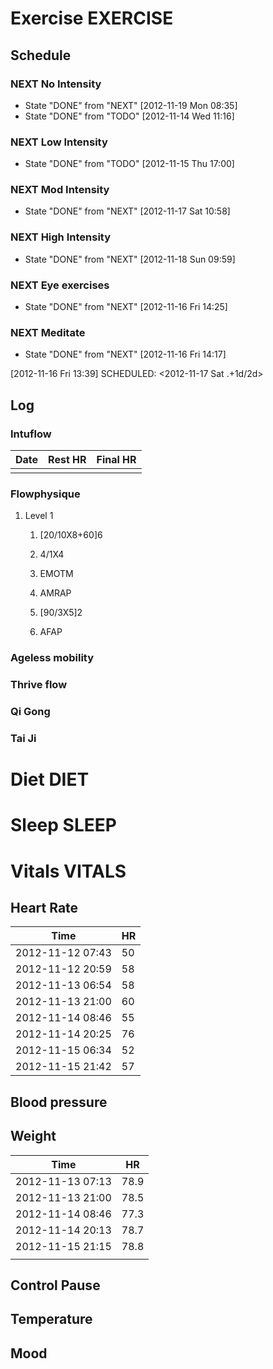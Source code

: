 #+FILETAGS: HEALTH
* Exercise							   :EXERCISE:
  :PROPERTIES:
  :ID:       3420f12a-2ad8-4511-8543-13d0044fcde6
  :END:

** Schedule
*** NEXT No Intensity
    SCHEDULED: <2012-11-23 Fri .+4d/5d>
    - State "DONE"       from "NEXT"       [2012-11-19 Mon 08:35]
    - State "DONE"       from "TODO"       [2012-11-14 Wed 11:16]
:PROPERTIES:
:STYLE: habit
:REPEAT_TO_STATE: NEXT
:LAST_REPEAT: [2012-11-19 Mon 08:35]
:ID: e38c9566-fca4-46e5-bf5f-a6c98c63f9f2
:END:

*** NEXT Low Intensity
    SCHEDULED: <2012-11-20 Tue .+4d/5d>
    - State "DONE"       from "TODO"       [2012-11-15 Thu 17:00]
:PROPERTIES:
:STYLE: habit
:REPEAT_TO_STATE: NEXT
:LAST_REPEAT: [2012-11-15 Thu 17:00]
:ID: c5da0e4d-cf57-4caf-ba23-369257edd6ac
:END:

*** NEXT Mod Intensity
    SCHEDULED: <2012-11-24 Sat .+4d/5d>
    - State "DONE"       from "NEXT"       [2012-11-17 Sat 10:58]
:PROPERTIES:
:STYLE: habit
:REPEAT_TO_STATE: NEXT
:ID: 2fd02d93-9376-4172-b361-0e865b293007
:LAST_REPEAT: [2012-11-17 Sat 10:58]
:END:
    
*** NEXT High Intensity
    SCHEDULED: <2012-11-24 Sat .+4d/5d>
    - State "DONE"       from "NEXT"       [2012-11-18 Sun 09:59]
:PROPERTIES:
:STYLE: habit
:REPEAT_TO_STATE: NEXT
:ID: d52c3978-eea8-457c-b9c9-1a38d6d54a88
:LAST_REPEAT: [2012-11-18 Sun 09:59]
:END:

*** NEXT Eye exercises
    SCHEDULED: <2012-11-17 Sat .+1d/2d>
    - State "DONE"       from "NEXT"       [2012-11-16 Fri 14:25]
:PROPERTIES:
:STYLE: habit
:REPEAT_TO_STATE: NEXT
:ID: bb3574e2-d88d-476f-8d3a-ebde4a1691b7
:LAST_REPEAT: [2012-11-16 Fri 14:25]
:END:

*** NEXT Meditate
  - State "DONE"       from "NEXT"       [2012-11-16 Fri 14:17]
  :LOGBOOK:
  CLOCK: [2012-11-16 Fri 13:40]--[2012-11-16 Fri 14:17] =>  0:37
  :END:
[2012-11-16 Fri 13:39]
SCHEDULED: <2012-11-17 Sat .+1d/2d>
:PROPERTIES:
:STYLE: habit
:REPEAT_TO_STATE: NEXT
:ID: e2e6b51c-d085-4668-ac4f-9d7e13df147d
:LAST_REPEAT: [2012-11-16 Fri 14:17]
:END:
** Log
*** Intuflow
| Date | Rest HR | Final HR |
|------+---------+----------|
|      |         |          |
*** Flowphysique
**** Level 1
***** [20/10X8+60]6
***** 4/1X4
***** EMOTM
***** AMRAP
***** [90/3X5]2
***** AFAP
*** Ageless mobility
*** Thrive flow
*** Qi Gong
*** Tai Ji
* Diet 								       :DIET:
  :PROPERTIES:
  :ID:       388ded9e-79b9-4d94-bba7-0b5bcc314c75
  :END:
* Sleep								      :SLEEP:
  :PROPERTIES:
  :ID:       4e099e68-e71a-49c9-9aeb-57630a120837
  :END:
* Vitals							     :VITALS:
  :PROPERTIES:
  :ID:       a4059ce5-fba1-47ec-a0c4-6cd08d2497fd
  :END:
** Heart Rate
| Time             | HR |
|------------------+----|
| 2012-11-12 07:43 | 50 |
| 2012-11-12 20:59 | 58 |
| 2012-11-13 06:54 | 58 |
| 2012-11-13 21:00 | 60 |
| 2012-11-14 08:46 | 55 |
| 2012-11-14 20:25 | 76 |
| 2012-11-15 06:34 | 52 |
| 2012-11-15 21:42 | 57 |
   

** Blood pressure
** Weight
| Time             |   HR |
|------------------+------|
| 2012-11-13 07:13 | 78.9 |
| 2012-11-13 21:00 | 78.5 |
| 2012-11-14 08:46 | 77.3 |
| 2012-11-14 20:13 | 78.7 |
| 2012-11-15 21:15 | 78.8 |
|                  |      |


** Control Pause
** Temperature
** Mood 



